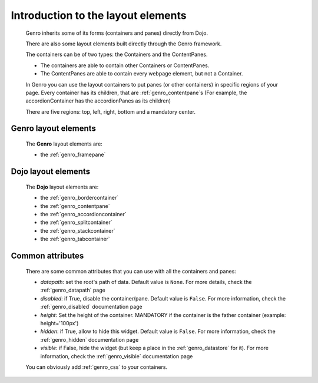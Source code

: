.. _genro_layout_introduction:

===================================
Introduction to the layout elements
===================================
    
    Genro inherits some of its forms (containers and panes) directly from Dojo.
    
    There are also some layout elements built directly through the Genro framework.
    
    The containers can be of two types: the Containers and the ContentPanes.
    
    * The containers are able to contain other Containers or ContentPanes.
    * The ContentPanes are able to contain every webpage element, but not a Container.
    
    In Genro you can use the layout containers to put panes (or other containers) in specific regions of your page.
    Every container has its children, that are :ref:`genro_contentpane`\s (For example, the accordionContainer
    has the accordionPanes as its children)
    
    There are five regions: top, left, right, bottom and a mandatory center.
    
.. _genro_layout_widgets:

Genro layout elements
=====================

    The **Genro** layout elements are:
    
    * the :ref:`genro_framepane`
    
.. _dojo_layout_widgets:

Dojo layout elements
====================

    The **Dojo** layout elements are:
    
    * the :ref:`genro_bordercontainer`
    * the :ref:`genro_contentpane`
    * the :ref:`genro_accordioncontainer`
    * the :ref:`genro_splitcontainer`
    * the :ref:`genro_stackcontainer`
    * the :ref:`genro_tabcontainer`
    
.. _genro_layout_common_attributes:

Common attributes
=================

    There are some common attributes that you can use with all the containers and panes:
    
    * *datapath*: set the root's path of data. Default value is ``None``. For more details, check the :ref:`genro_datapath` page
    * *disabled*: if True, disable the container/pane. Default value is ``False``. For more information, check the :ref:`genro_disabled` documentation page
    * *height*: Set the height of the container. MANDATORY if the container is the father container (example: height='100px')
    * *hidden*: if True, allow to hide this widget. Default value is ``False``. For more information, check the :ref:`genro_hidden` documentation page
    * *visible*: if False, hide the widget (but keep a place in the :ref:`genro_datastore` for it). For more information, check the :ref:`genro_visible` documentation page
    
    You can obviously add :ref:`genro_css` to your containers.
